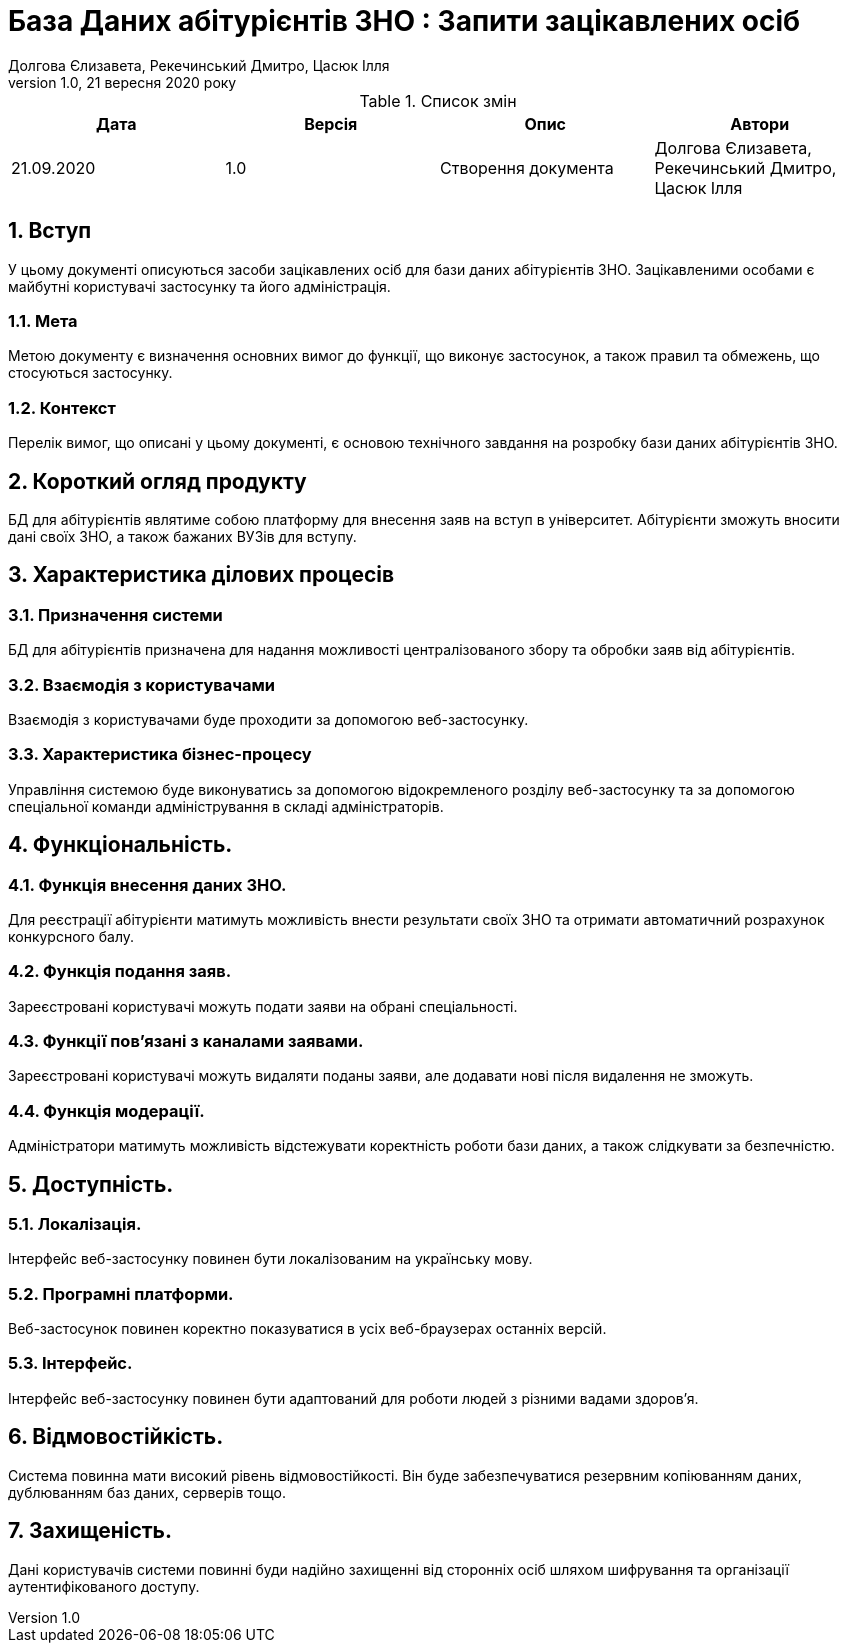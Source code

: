 ﻿= База Даних абітурієнтів ЗНО : Запити зацікавлених осіб
Долгова Єлизавета, Рекечинський Дмитро, Цасюк Ілля
Версія 1.0, 21 вересня 2020 року
:toc: macro
:toc-title: Зміст
:sectnums:
:chapter-label:

<<<

[preface]
.Список змін
|===
|Дата |Версія |Опис |Автори

|21.09.2020
|1.0
|Створення документа
|Долгова Єлизавета, Рекечинський Дмитро, Цасюк Ілля
|===

<<<

== Вступ
У цьому документі описуються засоби зацікавлених осіб для
бази даних абітурієнтів ЗНО. Зацікавленими особами
є майбутні користувачі застосунку та його адміністрація.

=== Мета
Метою документу є визначення основних вимог до функції, що виконує
застосунок, а також правил та обмежень, що стосуються застосунку.

=== Контекст
Перелік вимог, що описані у цьому документі, є основою технічного
завдання на розробку бази даних абітурієнтів ЗНО.

== Короткий огляд продукту
БД для абітурієнтів являтиме собою платформу для внесення заяв на вступ в університет. Абітурієнти зможуть вносити дані своїх ЗНО, а також бажаних ВУЗів для вступу.

== Характеристика ділових процесів

=== Призначення системи
БД для абітурієнтів призначена для надання можливості централізованого збору та обробки заяв від абітурієнтів.

=== Взаємодія з користувачами
Взаємодія з користувачами буде проходити за допомогою веб-застосунку.

=== Характеристика бізнес-процесу
Управління системою буде виконуватись за допомогою відокремленого розділу
веб-застосунку та за допомогою спеціальної команди адміністрування в складі
адміністраторів.

== Функціональність.

=== Функція внесення даних ЗНО.
Для реєстрації абітурієнти матимуть можливість внести результати своїх ЗНО та отримати автоматичний розрахунок конкурсного балу.

=== Функція подання заяв.
Зареєстровані користувачі можуть подати заяви на обрані спеціальності.

=== Функції пов'язані з каналами заявами.
Зареєстровані користувачі можуть видаляти поданы заяви, але додавати нові після видалення не зможуть.

=== Функція модерації.
Адміністратори матимуть можливість відстежувати коректність роботи бази даних, а також слідкувати за безпечністю.

== Доступність.
=== Локалізація.
Інтерфейс веб-застосунку повинен бути локалізованим на українську мову.

=== Програмні платформи.
Веб-застосунок повинен коректно показуватися в усіх веб-браузерах останніх версій.

=== Інтерфейс.
Інтерфейс веб-застосунку повинен бути адаптований для роботи людей з різними вадами здоров'я.

== Відмовостійкість.
Система повинна мати високий рівень відмовостійкості. Він буде забезпечуватися резервним
копіюванням даних, дублюванням баз даних, серверів тощо.

== Захищеність.
Дані користувачів системи повинні буди надійно захищенні від сторонніх осіб шляхом
шифрування та організації аутентифікованого доступу.
